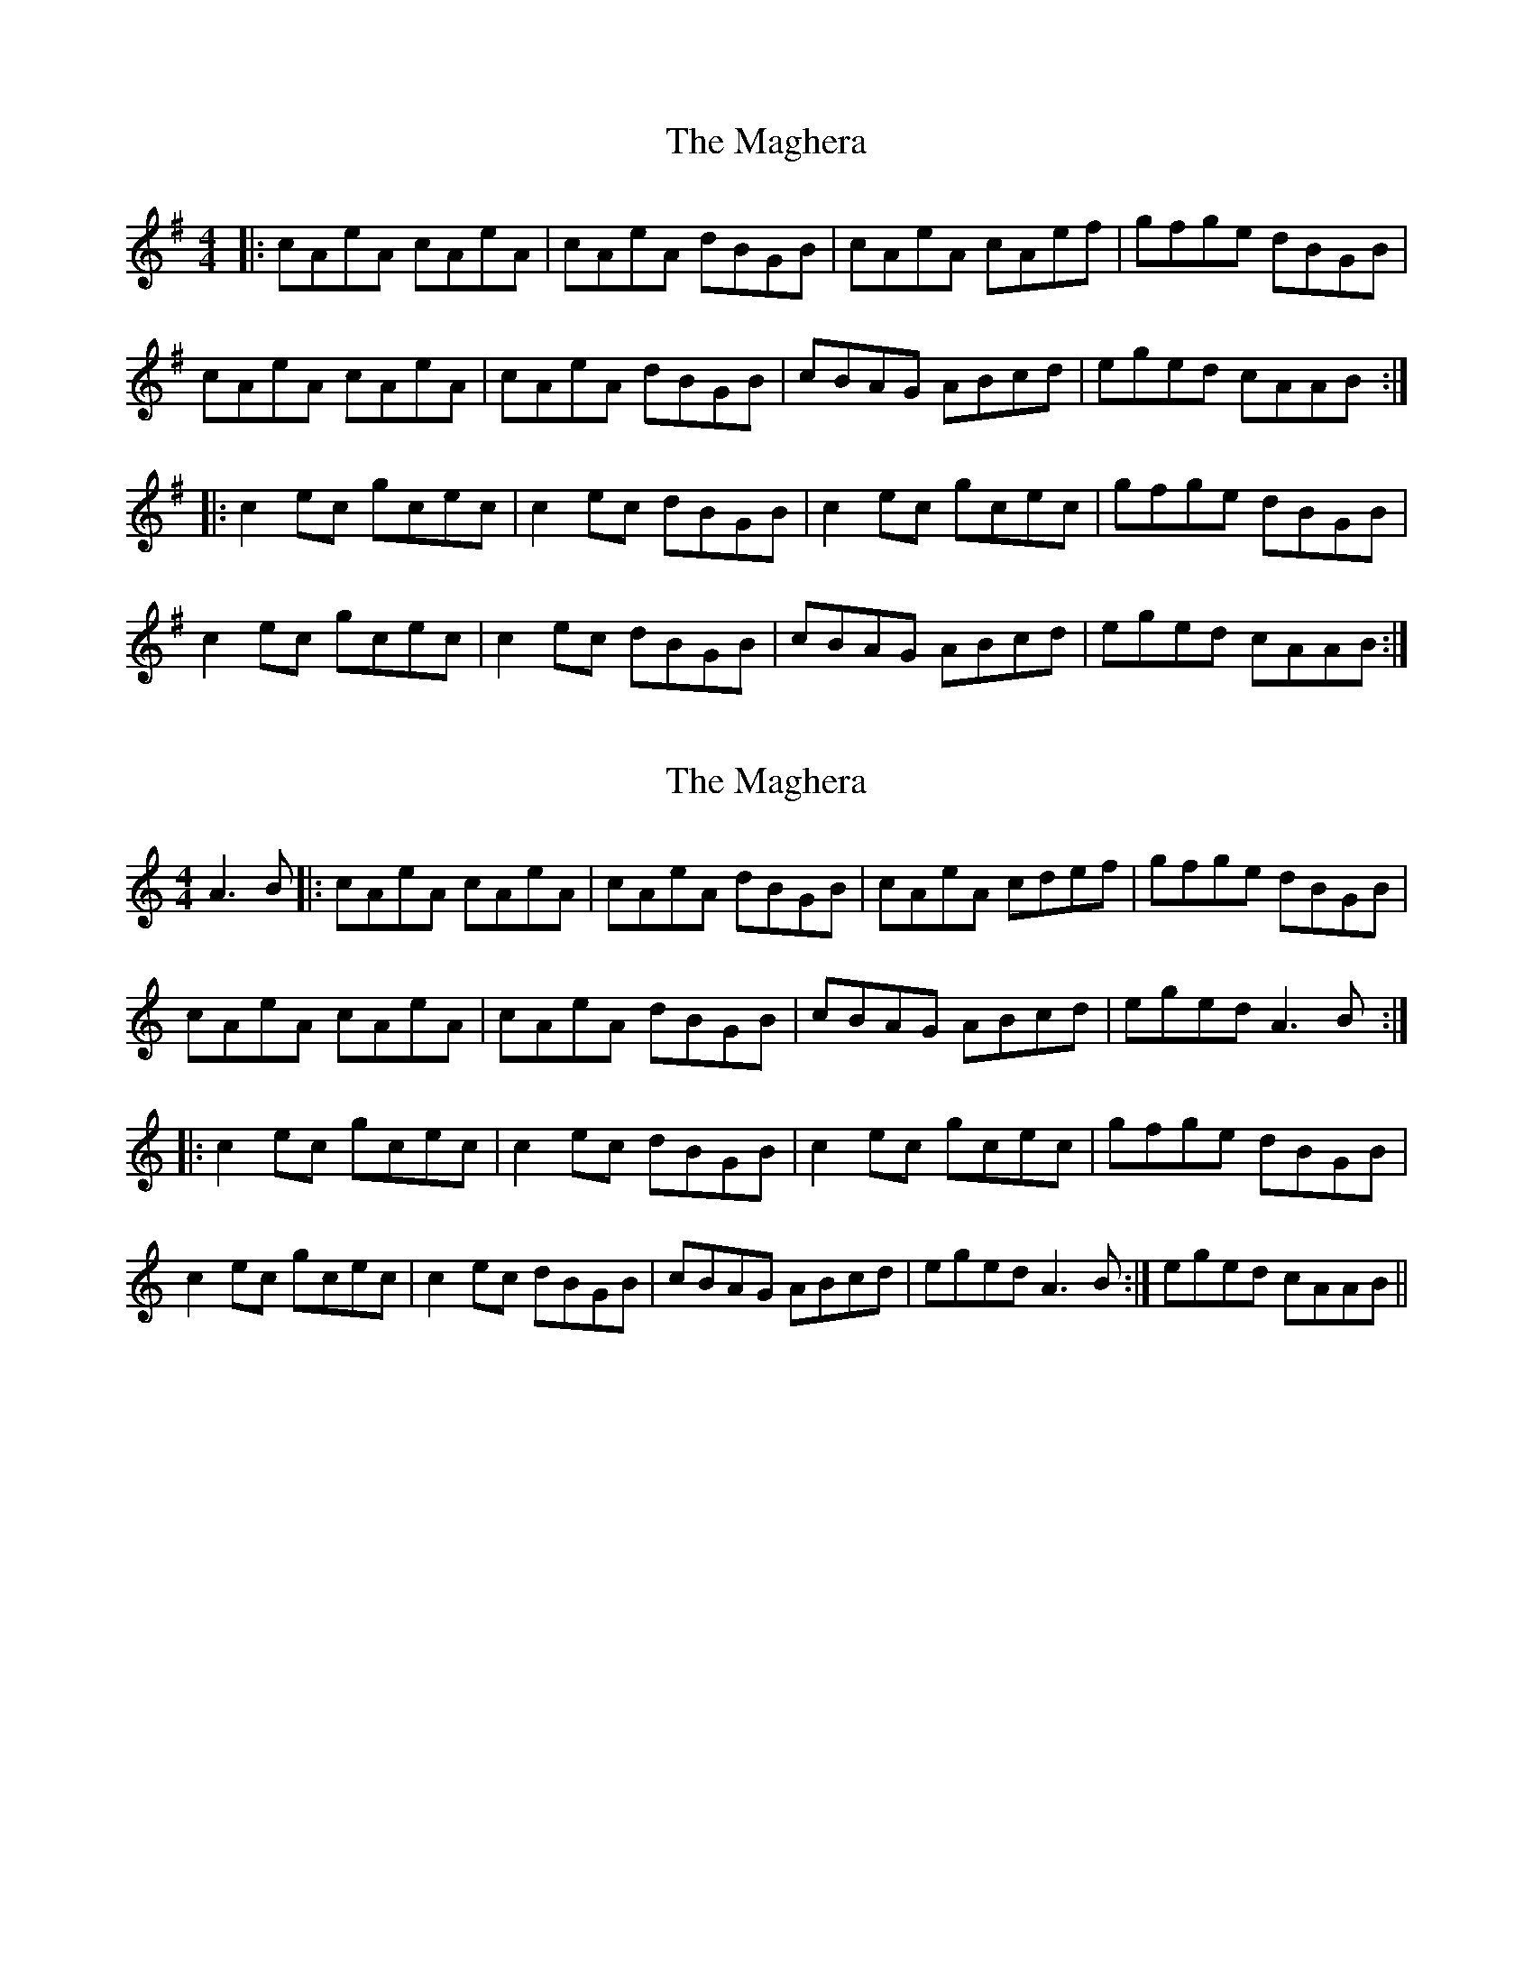 X: 1
T: Maghera, The
Z: dafydd
S: https://thesession.org/tunes/2308#setting2308
R: reel
M: 4/4
L: 1/8
K: Ador
|:cAeA cAeA|cAeA dBGB|cAeA cAef|gfge dBGB|
cAeA cAeA|cAeA dBGB|cBAG ABcd|eged cAAB:|
|:c2ec gcec|c2ec dBGB|c2ec gcec|gfge dBGB|
c2 ec gcec|c2 ec dBGB|cBAG ABcd|eged cAAB:|
X: 2
T: Maghera, The
Z: Rosie-123
S: https://thesession.org/tunes/2308#setting30474
R: reel
M: 4/4
L: 1/8
K: Cmaj
A3 B |:cAeA cAeA|cAeA dBGB|cAeA cdef|gfge dBGB|
cAeA cAeA|cAeA dBGB|cBAG ABcd|eged A3 B:|
|:c2ec gcec|c2ec dBGB|c2ec gcec|gfge dBGB|
c2 ec gcec|c2 ec dBGB|cBAG ABcd|eged A3 B:|eged cAAB||
